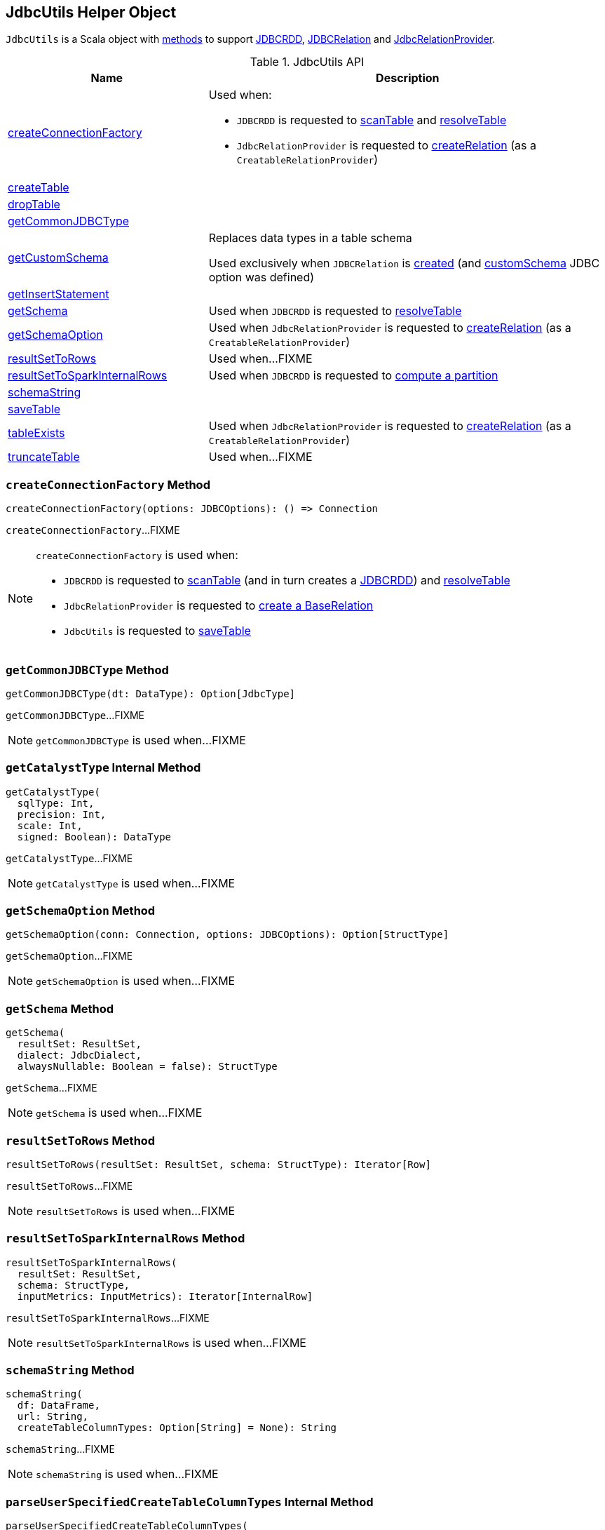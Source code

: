 == [[JdbcUtils]] JdbcUtils Helper Object

`JdbcUtils` is a Scala object with <<methods, methods>> to support link:spark-sql-JDBCRDD.adoc[JDBCRDD], link:spark-sql-JDBCRelation.adoc[JDBCRelation] and link:spark-sql-JdbcRelationProvider.adoc[JdbcRelationProvider].

[[methods]]
.JdbcUtils API
[cols="1,2",options="header",width="100%"]
|===
| Name
| Description

| <<createConnectionFactory, createConnectionFactory>>
a| Used when:

* `JDBCRDD` is requested to link:spark-sql-JDBCRDD.adoc#scanTable[scanTable] and link:spark-sql-JDBCRDD.adoc#resolveTable[resolveTable]

* `JdbcRelationProvider` is requested to link:spark-sql-JdbcRelationProvider.adoc#createRelation-CreatableRelationProvider[createRelation] (as a `CreatableRelationProvider`)

| <<createTable, createTable>>
|

| <<dropTable, dropTable>>
|

| <<getCommonJDBCType, getCommonJDBCType>>
|

| <<getCustomSchema, getCustomSchema>>
| Replaces data types in a table schema

Used exclusively when `JDBCRelation` is link:spark-sql-JDBCRelation.adoc#schema[created] (and link:spark-sql-JDBCOptions.adoc#customSchema[customSchema] JDBC option was defined)

| <<getInsertStatement, getInsertStatement>>
|

| <<getSchema, getSchema>>
| Used when `JDBCRDD` is requested to link:spark-sql-JDBCRDD.adoc#resolveTable[resolveTable]

| <<getSchemaOption, getSchemaOption>>
| Used when `JdbcRelationProvider` is requested to link:spark-sql-JdbcRelationProvider.adoc#createRelation-CreatableRelationProvider[createRelation] (as a `CreatableRelationProvider`)

| <<resultSetToRows, resultSetToRows>>
| Used when...FIXME

| <<resultSetToSparkInternalRows, resultSetToSparkInternalRows>>
| Used when `JDBCRDD` is requested to link:spark-sql-JDBCRDD.adoc#compute[compute a partition]

| <<schemaString, schemaString>>
|

| <<saveTable, saveTable>>
|

| <<tableExists, tableExists>>
| Used when `JdbcRelationProvider` is requested to link:spark-sql-JdbcRelationProvider.adoc#createRelation-CreatableRelationProvider[createRelation] (as a `CreatableRelationProvider`)

| <<truncateTable, truncateTable>>
| Used when...FIXME
|===

=== [[createConnectionFactory]] `createConnectionFactory` Method

[source, scala]
----
createConnectionFactory(options: JDBCOptions): () => Connection
----

`createConnectionFactory`...FIXME

[NOTE]
====
`createConnectionFactory` is used when:

* `JDBCRDD` is requested to link:spark-sql-JDBCRDD.adoc#scanTable[scanTable] (and in turn creates a link:spark-sql-JDBCRDD.adoc#creating-instance[JDBCRDD]) and link:spark-sql-JDBCRDD.adoc#resolveTable[resolveTable]

* `JdbcRelationProvider` is requested to link:spark-sql-JdbcRelationProvider.adoc#createRelation[create a BaseRelation]

* `JdbcUtils` is requested to <<saveTable, saveTable>>
====

=== [[getCommonJDBCType]] `getCommonJDBCType` Method

[source, scala]
----
getCommonJDBCType(dt: DataType): Option[JdbcType]
----

`getCommonJDBCType`...FIXME

NOTE: `getCommonJDBCType` is used when...FIXME

=== [[getCatalystType]] `getCatalystType` Internal Method

[source, scala]
----
getCatalystType(
  sqlType: Int,
  precision: Int,
  scale: Int,
  signed: Boolean): DataType
----

`getCatalystType`...FIXME

NOTE: `getCatalystType` is used when...FIXME

=== [[getSchemaOption]] `getSchemaOption` Method

[source, scala]
----
getSchemaOption(conn: Connection, options: JDBCOptions): Option[StructType]
----

`getSchemaOption`...FIXME

NOTE: `getSchemaOption` is used when...FIXME

=== [[getSchema]] `getSchema` Method

[source, scala]
----
getSchema(
  resultSet: ResultSet,
  dialect: JdbcDialect,
  alwaysNullable: Boolean = false): StructType
----

`getSchema`...FIXME

NOTE: `getSchema` is used when...FIXME

=== [[resultSetToRows]] `resultSetToRows` Method

[source, scala]
----
resultSetToRows(resultSet: ResultSet, schema: StructType): Iterator[Row]
----

`resultSetToRows`...FIXME

NOTE: `resultSetToRows` is used when...FIXME

=== [[resultSetToSparkInternalRows]] `resultSetToSparkInternalRows` Method

[source, scala]
----
resultSetToSparkInternalRows(
  resultSet: ResultSet,
  schema: StructType,
  inputMetrics: InputMetrics): Iterator[InternalRow]
----

`resultSetToSparkInternalRows`...FIXME

NOTE: `resultSetToSparkInternalRows` is used when...FIXME

=== [[schemaString]] `schemaString` Method

[source, scala]
----
schemaString(
  df: DataFrame,
  url: String,
  createTableColumnTypes: Option[String] = None): String
----

`schemaString`...FIXME

NOTE: `schemaString` is used when...FIXME

=== [[parseUserSpecifiedCreateTableColumnTypes]] `parseUserSpecifiedCreateTableColumnTypes` Internal Method

[source, scala]
----
parseUserSpecifiedCreateTableColumnTypes(
  df: DataFrame,
  createTableColumnTypes: String): Map[String, String]
----

`parseUserSpecifiedCreateTableColumnTypes`...FIXME

NOTE: `parseUserSpecifiedCreateTableColumnTypes` is used when...FIXME

=== [[saveTable]] `saveTable` Method

[source, scala]
----
saveTable(
  df: DataFrame,
  tableSchema: Option[StructType],
  isCaseSensitive: Boolean,
  options: JDBCOptions): Unit
----

`saveTable`...FIXME

NOTE: `saveTable` is used exclusively when `JdbcRelationProvider` is requested to <<spark-sql-JdbcRelationProvider.adoc#createRelation-CreatableRelationProvider, create a BaseRelation>> (as a <<spark-sql-CreatableRelationProvider.adoc#createRelation, CreatableRelationProvider>>).

=== [[getCustomSchema]] Replacing Data Types In Table Schema -- `getCustomSchema` Method

[source, scala]
----
getCustomSchema(
  tableSchema: StructType,
  customSchema: String,
  nameEquality: Resolver): StructType
----

`getCustomSchema` replaces the data type of the fields in the input `tableSchema` link:spark-sql-StructType.adoc[schema] that are included in the input `customSchema` (if defined).

Internally, `getCustomSchema` branches off per the input `customSchema`.

If the input `customSchema` is undefined or empty, `getCustomSchema` simply returns the input `tableSchema` unchanged.

Otherwise, if the input `customSchema` is not empty, `getCustomSchema` requests `CatalystSqlParser` to link:spark-sql-AbstractSqlParser.adoc#parseTableSchema[parse it] (i.e. create a new link:spark-sql-StructType.adoc[StructType] for the given `customSchema` canonical schema representation).

`getCustomSchema` then uses `SchemaUtils` to link:spark-sql-SchemaUtils.adoc#checkColumnNameDuplication[checkColumnNameDuplication] (in the column names of the user-defined `customSchema` schema with the input `nameEquality`).

In the end, `getCustomSchema` replaces the data type of the fields in the input `tableSchema` that are included in the input `userSchema`.

NOTE: `getCustomSchema` is used exclusively when `JDBCRelation` is link:spark-sql-JDBCRelation.adoc#schema[created] (and link:spark-sql-JDBCOptions.adoc#customSchema[customSchema] JDBC option was defined).

=== [[dropTable]] `dropTable` Method

[source, scala]
----
dropTable(conn: Connection, table: String): Unit
----

`dropTable`...FIXME

NOTE: `dropTable` is used when...FIXME

=== [[createTable]] `createTable` Method

[source, scala]
----
createTable(
  conn: Connection,
  df: DataFrame,
  options: JDBCOptions): Unit
----

`createTable`...FIXME

NOTE: `createTable` is used exclusively when `JdbcRelationProvider` is requested to <<spark-sql-JdbcRelationProvider.adoc#createRelation-CreatableRelationProvider, create a BaseRelation>> (as a <<spark-sql-CreatableRelationProvider.adoc#createRelation, CreatableRelationProvider>>).

=== [[getInsertStatement]] `getInsertStatement` Method

[source, scala]
----
getInsertStatement(
  table: String,
  rddSchema: StructType,
  tableSchema: Option[StructType],
  isCaseSensitive: Boolean,
  dialect: JdbcDialect): String
----

`getInsertStatement`...FIXME

NOTE: `getInsertStatement` is used when...FIXME

=== [[getJdbcType]] `getJdbcType` Internal Method

[source, scala]
----
getJdbcType(dt: DataType, dialect: JdbcDialect): JdbcType
----

`getJdbcType`...FIXME

NOTE: `getJdbcType` is used when...FIXME

=== [[tableExists]] `tableExists` Method

[source, scala]
----
tableExists(conn: Connection, options: JDBCOptions): Boolean
----

`tableExists`...FIXME

NOTE: `tableExists` is used exclusively when `JdbcRelationProvider` is requested to <<spark-sql-JdbcRelationProvider.adoc#createRelation-CreatableRelationProvider, create a BaseRelation>> (as a <<spark-sql-CreatableRelationProvider.adoc#createRelation, CreatableRelationProvider>>).

=== [[truncateTable]] `truncateTable` Method

[source, scala]
----
truncateTable(conn: Connection, options: JDBCOptions): Unit
----

`truncateTable`...FIXME

NOTE: `truncateTable` is used exclusively when `JdbcRelationProvider` is requested to <<spark-sql-JdbcRelationProvider.adoc#createRelation-CreatableRelationProvider, create a BaseRelation>> (as a <<spark-sql-CreatableRelationProvider.adoc#createRelation, CreatableRelationProvider>>).
